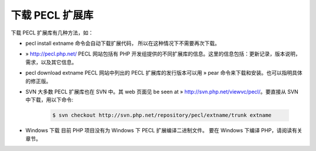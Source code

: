 下载 PECL 扩展库
====================

下载 PECL 扩展库有几种方法，如：

* pecl install extname 命令会自动下载扩展代码， 所以在这种情况下不需要再次下载。
* » http://pecl.php.net/ PECL 网站包括有 PHP 开发组提供的不同扩展库的信息。这里的信息包括：更新记录，版本说明，需求，以及其它信息。
* pecl download extname PECL 网站中列出的 PECL 扩展库的发行版本可以用 » pear 命令来下载和安装。也可以指明具体的修正版。
* SVN 大多数 PECL 扩展库也在 SVN 中。其 web 页面见 be seen at » http://svn.php.net/viewvc/pecl/。要直接从 SVN 中下载，用以下命令:

   .. code-block:: bash

      $ svn checkout http://svn.php.net/repository/pecl/extname/trunk extname

* Windows 下载 目前 PHP 项目没有为 Windows 下 PECL 扩展编译二进制文件。 要在 Windows 下编译 PHP，请阅读有关章节。
